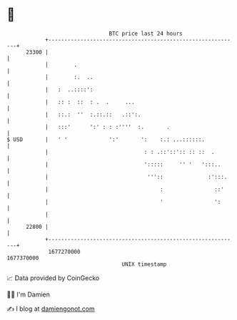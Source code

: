 * 👋

#+begin_example
                                   BTC price last 24 hours                    
               +------------------------------------------------------------+ 
         23300 |                                                            | 
               |        .                                                   | 
               |        :.  ..                                              | 
               |   :  ..::::':                                              | 
               |   :: :  ::  : .  .     ...                                 | 
               |   ::.:  ''  :.::.::   .::':.                               | 
               |   :::'      ':' : : :''''  :.       .                      | 
   $ USD       |   ' '             ':'       ':    :.: ...::::::.           | 
               |                              : : .::'::':: :: ::  .        | 
               |                              ':::::     '' '   ':::..      | 
               |                               '''::              :':::.    | 
               |                                   :                ::'     | 
               |                                   '                ':      | 
               |                                                            | 
         22800 |                                                            | 
               +------------------------------------------------------------+ 
                1677270000                                        1677370000  
                                       UNIX timestamp                         
#+end_example
📈 Data provided by CoinGecko

🧑‍💻 I'm Damien

✍️ I blog at [[https://www.damiengonot.com][damiengonot.com]]
